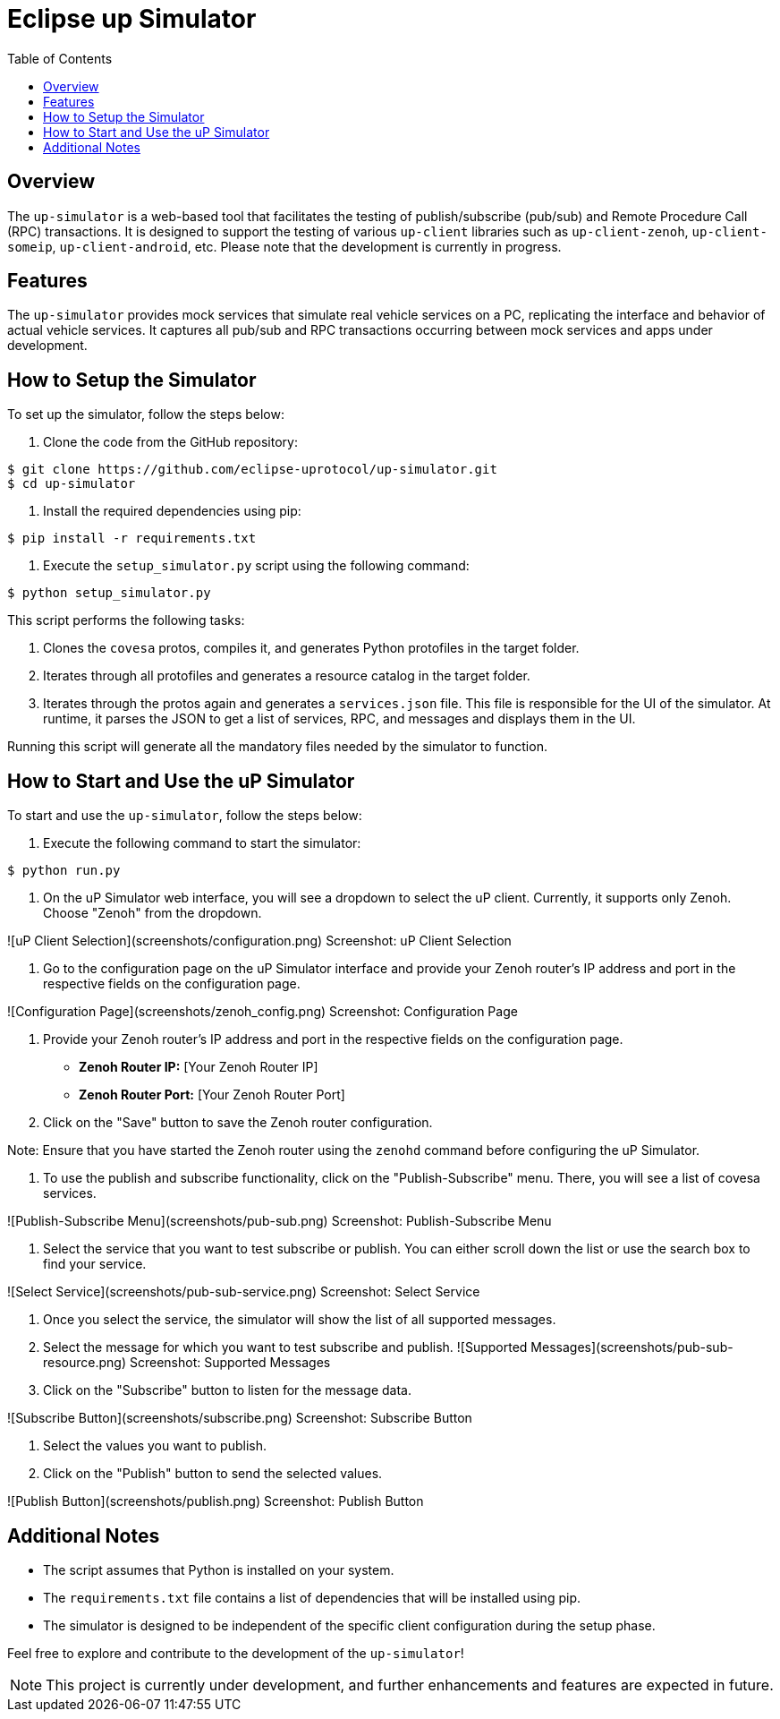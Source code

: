 = Eclipse up Simulator
:toc:


== Overview

The `up-simulator` is a web-based tool that facilitates the testing of publish/subscribe (pub/sub) and Remote Procedure Call (RPC) transactions. It is designed to support the testing of various `up-client` libraries such as `up-client-zenoh`, `up-client-someip`, `up-client-android`, etc. Please note that the development is currently in progress.

== Features

The `up-simulator` provides mock services that simulate real vehicle services on a PC, replicating the interface and behavior of actual vehicle services. It captures all pub/sub and RPC transactions occurring between mock services and apps under development.

== How to Setup the Simulator

To set up the simulator, follow the steps below:

1. Clone the code from the GitHub repository:

[source]
----
$ git clone https://github.com/eclipse-uprotocol/up-simulator.git
$ cd up-simulator
----

2. Install the required dependencies using pip:
[source]
----
$ pip install -r requirements.txt
----

3. Execute the `setup_simulator.py` script using the following command:
[source]
----
$ python setup_simulator.py
----

This script performs the following tasks:

a. Clones the `covesa` protos, compiles it, and generates Python protofiles in the target folder.

b. Iterates through all protofiles and generates a resource catalog in the target folder.

c. Iterates through the protos again and generates a `services.json` file. This file is responsible for the UI of the simulator. At runtime, it parses the JSON to get a list of services, RPC, and messages and displays them in the UI.

Running this script will generate all the mandatory files needed by the simulator to function.


== How to Start and Use the uP Simulator

To start and use the `up-simulator`, follow the steps below:

1. Execute the following command to start the simulator:
[source]
----
$ python run.py
----
2. On the uP Simulator web interface, you will see a dropdown to select the uP client. Currently, it supports only Zenoh. Choose "Zenoh" from the dropdown.

![uP Client Selection](screenshots/configuration.png)
[caption]#Screenshot: uP Client Selection#

3. Go to the configuration page on the uP Simulator interface and provide your Zenoh router's IP address and port in the respective fields on the configuration page.

![Configuration Page](screenshots/zenoh_config.png)
[caption]#Screenshot: Configuration Page#

4. Provide your Zenoh router's IP address and port in the respective fields on the configuration page.

- **Zenoh Router IP:** [Your Zenoh Router IP]
- **Zenoh Router Port:** [Your Zenoh Router Port]

5. Click on the "Save" button to save the Zenoh router configuration.

Note: Ensure that you have started the Zenoh router using the `zenohd` command before configuring the uP Simulator.

6. To use the publish and subscribe functionality, click on the "Publish-Subscribe" menu. There, you will see a list of covesa services.

![Publish-Subscribe Menu](screenshots/pub-sub.png)
[caption]#Screenshot: Publish-Subscribe Menu#

7. Select the service that you want to test subscribe or publish. You can either scroll down the list or use the search box to find your service.

![Select Service](screenshots/pub-sub-service.png)
[caption]#Screenshot: Select Service#

8. Once you select the service, the simulator will show the list of all supported messages.

9. Select the message for which you want to test subscribe and publish.
![Supported Messages](screenshots/pub-sub-resource.png)
[caption]#Screenshot: Supported Messages#

10. Click on the "Subscribe" button to listen for the message data.

![Subscribe Button](screenshots/subscribe.png)
[caption]#Screenshot: Subscribe Button#

11. Select the values you want to publish.

12. Click on the "Publish" button to send the selected values.

![Publish Button](screenshots/publish.png)
[caption]#Screenshot: Publish Button#


== Additional Notes

- The script assumes that Python is installed on your system.
- The `requirements.txt` file contains a list of dependencies that will be installed using pip.
- The simulator is designed to be independent of the specific client configuration during the setup phase.

Feel free to explore and contribute to the development of the `up-simulator`!

[NOTE]
This project is currently under development, and further enhancements and features are expected in future.




